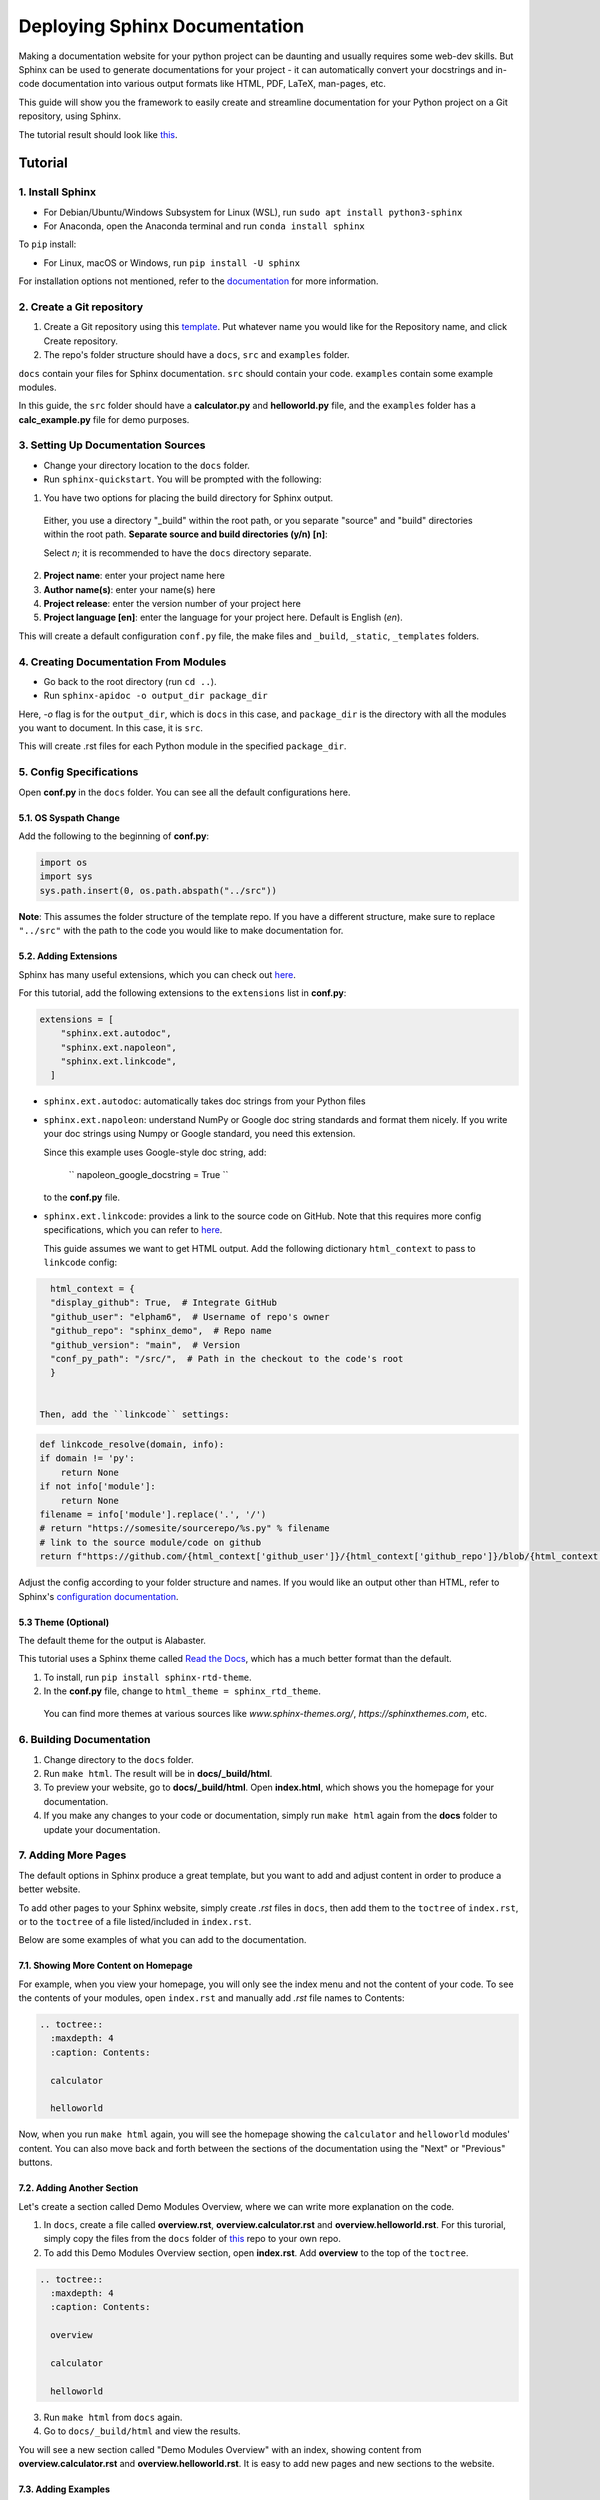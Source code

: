 Deploying Sphinx Documentation
##############################

Making a documentation website for your python project can be daunting and usually requires some web-dev
skills. But Sphinx can be used to generate documentations for your project - it can automatically convert your docstrings
and in-code documentation into various output formats like HTML, PDF, LaTeX, man-pages, etc.

This guide will show you the framework to easily create and streamline documentation for your Python project on a Git repository, using Sphinx.

The tutorial result should look like `this <https://elpham6.github.io/sphinx_demo/>`_.

Tutorial
********

1. Install Sphinx
==================

- For Debian/Ubuntu/Windows Subsystem for Linux (WSL), run ``sudo apt install python3-sphinx``
- For Anaconda, open the Anaconda terminal and run ``conda install sphinx``

To ``pip`` install:

- For Linux, macOS or Windows, run ``pip install -U sphinx``

For installation options not mentioned, refer to the `documentation <https://www.sphinx-doc.org/en/master/usage/installation.html>`_ for more information.

2. Create a Git repository
==========================

1. Create a Git repository using this `template <https://github.com/new?template_name=sphinx_template&template_owner=elpham6>`_. Put whatever name you would like for the Repository name, and click Create repository.

2. The repo's folder structure should have a ``docs``, ``src`` and ``examples`` folder.

``docs`` contain your files for Sphinx documentation. ``src`` should contain your code.
``examples`` contain some example modules.

In this guide, the ``src`` folder should have a **calculator.py** and **helloworld.py** file, and the ``examples`` folder has a **calc_example.py** file for demo purposes.

3. Setting Up Documentation Sources
====================================

- Change your directory location to the ``docs`` folder.

- Run ``sphinx-quickstart``. You will be prompted with the following:

1. You have two options for placing the build directory for Sphinx output.
  Either, you use a directory "_build" within the root path, or you separate
  "source" and "build" directories within the root path.
  **Separate source and build directories (y/n) [n]**:

  Select `n`; it is recommended to have the ``docs`` directory separate.

2. **Project name**: enter your project name here

3. **Author name(s)**: enter your name(s) here

4. **Project release**: enter the version number of your project here

5. **Project language [en]**: enter the language for your project here. Default is English (`en`).

This will create a default configuration ``conf.py`` file, the make files and ``_build``, ``_static``, ``_templates`` folders.

4. Creating Documentation From Modules
======================================

- Go back to the root directory (run ``cd ..``).

- Run ``sphinx-apidoc -o output_dir package_dir``

Here, `-o` flag is for the ``output_dir``, which is ``docs`` in this case, and ``package_dir`` is the directory with all the modules you want to document.
In this case, it is ``src``.

This will create .rst files for each Python module in the specified ``package_dir``.

5. Config Specifications
========================

Open **conf.py** in the ``docs`` folder. You can see all the default configurations here.

5.1. OS Syspath Change
-----------------------

Add the following to the beginning of **conf.py**:

.. code-block:: python

    import os
    import sys
    sys.path.insert(0, os.path.abspath("../src"))

**Note**: This assumes the folder structure of the template repo. If you have a different structure, make sure to replace ``"../src"`` with the path to the code you would like to make documentation for.

5.2. Adding Extensions
-----------------------

Sphinx has many useful extensions, which you can check out `here <https://www.sphinx-doc.org/en/master/usage/extensions/index.html>`_.

For this tutorial, add the following extensions to the ``extensions`` list in **conf.py**:

.. code-block:: python

    extensions = [
        "sphinx.ext.autodoc",
        "sphinx.ext.napoleon",
        "sphinx.ext.linkcode",
      ]

- ``sphinx.ext.autodoc``: automatically takes doc strings from your Python files

- ``sphinx.ext.napoleon``:  understand NumPy or Google doc string standards and format them nicely. If you write your doc strings using Numpy or Google standard, you need this extension.

  Since this example uses Google-style doc string, add:

    `` napoleon_google_docstring = True ``

  to the **conf.py** file.

- ``sphinx.ext.linkcode``: provides a link to the source code on GitHub. Note that this requires more config specifications, which you can refer to `here <https://www.sphinx-doc.org/en/master/usage/extensions/linkcode.html>`_.

  This guide assumes we want to get HTML output. Add the following dictionary ``html_context`` to pass to ``linkcode`` config:

.. code-block:: python

    html_context = {
    "display_github": True,  # Integrate GitHub
    "github_user": "elpham6",  # Username of repo's owner
    "github_repo": "sphinx_demo",  # Repo name
    "github_version": "main",  # Version
    "conf_py_path": "/src/",  # Path in the checkout to the code's root
    }

  
  Then, add the ``linkcode`` settings:

.. code-block:: python

    def linkcode_resolve(domain, info):
    if domain != 'py':
        return None
    if not info['module']:
        return None
    filename = info['module'].replace('.', '/')
    # return "https://somesite/sourcerepo/%s.py" % filename
    # link to the source module/code on github
    return f"https://github.com/{html_context['github_user']}/{html_context['github_repo']}/blob/{html_context['github_version']}/{html_context['conf_py_path']}/{filename}.py"

Adjust the config according to your folder structure and names. If you would like an output other than HTML, refer to Sphinx's `configuration documentation <https://www.sphinx-doc.org/en/master/usage/configuration.html#options-for-html-output>`_.


5.3 Theme (Optional)
--------------------

The default theme for the output is Alabaster.

This tutorial uses a Sphinx theme called `Read the Docs <https://sphinx-themes.org/sample-sites/sphinx-rtd-theme/>`_, which has a much better format than the default.

1. To install, run ``pip install sphinx-rtd-theme``.

2. In the **conf.py** file, change to ``html_theme = sphinx_rtd_theme``.

  You can find more themes at various sources like `www.sphinx-themes.org/`,
  `https://sphinxthemes.com`, etc.

6. Building Documentation
=========================

1. Change directory to the ``docs`` folder.

2. Run ``make html``. The result will be in **docs/_build/html**.

3. To preview your website, go to **docs/_build/html**. Open **index.html**, which shows you the homepage for your documentation.

4. If you make any changes to your code or documentation, simply run ``make html`` again from the **docs** folder to update your documentation.

7. Adding More Pages
=====================

The default options in Sphinx produce a great template, but you want to add and adjust content in order to produce a better website.

To add other pages to your Sphinx website, simply create `.rst` files in ``docs``, then add them to the ``toctree`` of ``index.rst``, or to the ``toctree`` of a file listed/included in ``index.rst``.

Below are some examples of what you can add to the documentation.

7.1. Showing More Content on Homepage
--------------------------------------

For example, when you view your homepage, you will only see the index menu and not the content of your code.
To see the contents of your modules, open ``index.rst`` and manually add `.rst` file names to Contents:

.. code-block:: rst

    .. toctree::
      :maxdepth: 4
      :caption: Contents:

      calculator

      helloworld

Now, when you run ``make html`` again, you will see the homepage showing the ``calculator`` and ``helloworld`` modules' content.
You can also move back and forth between the sections of the documentation using the "Next" or "Previous" buttons.

7.2. Adding Another Section
---------------------------

Let's create a section called Demo Modules Overview, where we can write more explanation on the code. 

1. In ``docs``, create a file called **overview.rst**, **overview.calculator.rst** and **overview.helloworld.rst**. For this turorial, simply copy the files from the ``docs`` folder of `this <https://github.com/elpham6/sphinx_demo/tree/main/docs>`_ repo to your own repo.

2. To add this Demo Modules Overview section, open **index.rst**. Add **overview** to the top of the ``toctree``.

.. code-block:: rst

    .. toctree::
      :maxdepth: 4
      :caption: Contents:
      
      overview

      calculator

      helloworld
  
3. Run ``make html`` from ``docs`` again. 

4. Go to ``docs/_build/html`` and view the results. 

You will see a new section called "Demo Modules Overview" with an index, showing content from **overview.calculator.rst** and **overview.helloworld.rst**.
It is easy to add new pages and new sections to the website.

7.3. Adding Examples
--------------------

Let's create a section for some example codes. We will use ``sphinx_gallery`` extension here.

1. Install sphinx_gallery: ``pip install sphinx_gallery``.

2. Open **conf.py**. Add "sphinx_gallery.gen_gallery" to the ``extensions`` list.

3. Add the sphinx_gallery config to **conf.py**:

   .. code-block:: python
         
      sphinx_gallery_conf = {
          # path to your example scripts
          'examples_dirs': ['../examples'],
          # path to where to save gallery generated output
          'gallery_dirs': ['auto_examples'],
          'filename_pattern': '.py',
          'plot_gallery': 'False',
      }

4. In the ``examples`` folder, create a **README.rst** or **README.txt** file. 
   A readme file is necessary for sphinx_gallery to generate documentation. Copy/paste this text:

   .. code-block:: rst

      Calculator Examples
      ###################

      This folder contains example code for the **calculator.py** module.

5. From ``docs``, run ``make html``. There is a new folder called ``auto_examples`` created in ``docs``, with all the generated
   documentation for modules in the ``examples`` folder.


6. In ``docs/index.rst``, add the new automatically created index file:

.. code-block:: rst

    .. toctree::
      :maxdepth: 4
      :caption: Contents:
      
      overview

      calculator

      helloworld

      auto_examples/index

7. From ``docs``, run ``make html`` again. 

You can now see the example code, with links to download the module. 

**Note**: the docstring at the top of **calc_example.py** is in .rst format. That is because Sphinx automatically generates a .rst file from the .py file.
You can see that this docstring is formatted into the page. This means you can add other things, such as diagrams here as well.

There are a lot of other things you can do with Sphinx to customize your documentation website.

* For more instructions on defining document structure, refer to
  `Defining Docuement Structure <https://www.sphinx-doc.org/en/master/usage/quickstart.html#defining-document-structure>`_.

* For instructions on how to format reStructuredText, refer to
  `reStructuredText Basics <https://www.sphinx-doc.org/en/master/usage/restructuredtext/basics.html>`_.

8. Deploying to GitHub Pages
============================

To automatically update the documentation on the website whenever you update your work, one way to do it is set up GitHub Action to trigger every time you push changes to the **main** branch of your repo.
This streamlines the process of keeping your documentation up-to-date.

8.1. Enable GitHub Pages
-------------------------
1. In your GitHub repository, click on **Settings**.

2. On the menu, under "Code and automation", click on **Pages**.

3. In the "Source" drop down menu, choose "GitHub Actions".

8.2. Set Up GitHub Actions
--------------------------

1. Move to the root directory of the repo.

2. Create a folder called ``.github``. Then within the folder, create another folder called ``workflows``.

3. Move to ``.github/workflows/``.

4. Create a .yml file, name it "sphinx-gitpg.yml".

5. To set up the configuration for the GitHub Action, copy and paste the following into the .yml file:

.. code-block:: yaml

    name: Docs build and upload

    on:
      push:
        branches:
          - main

      workflow_dispatch:

    permissions:
      contents: read
      pages: write
      id-token: write

    concurrency:
      group: "pages"
      cancel-in-progress: false

    jobs:
      docs:
        environment:
          name: github-pages
          url: ${{ steps.deployment.outputs.page_url }}
        runs-on: ubuntu-latest
        steps:
          - name: Checkout
            uses: actions/checkout@v4

          - name: Setup Python
            uses: actions/setup-python@v5
            with:
              python-version: '3.11'
          - name: Setup Sphinx
            run: |
              pip install sphinx sphinx_rtd_theme sphinx_gallery
          - name: Sphinx Build
            run: |
              cd 'docs'
              make html

          - name: Setup Pages
            uses: actions/configure-pages@v5

          - name: Upload GitHub Pages Artifact
            uses: actions/upload-pages-artifact@v3
            with:
              path: "docs/_build/html"

          - name: Deploy GitHub Pages
            id: deployment
            uses: actions/deploy-pages@v4

This makes sure that the documentation will be built and updated onto the GitHub page url only when you push changes on to your **main** branch.
You no longer need a ``_build`` folder at this point, as the .yml script performs this action automatically every time you push to **main**, then uploads the content of ``_build/html`` to the website. 

If you add any more Sphinx extensions that needs to be installed, simply add the dependency to the "Setup Sphinx" step in the .yml file.

For example, ``pip install sphinx sphinx_rtd_theme`` means that the action will install sphinx, and sphinx_rtd_theme.

8.3. Check the Documentation Results
-------------------------------------
To check the result, go to https://user_name.github.io/sphinx_demo/, replace user_name with your GitHub username.

Also, if something fails, you can click on the "Actions" tab from the repository, and check for the error.

Now, if you make any changes and then push to the **main** branch of the repository, the website will automatically update the documentation.

Notes
****************
To ensure a better result:

* Have proper documentation for your code. This includes doc strings.
* Make sure that your doc strings follow a standard, eg. PEP, Google, Numpy, etc. This guide followed `Google doc string conventions <https://sphinxcontrib-napoleon.readthedocs.io/en/latest/example_google.html>`_.
* Highly recommended to use a linter for both your code and docs, like `Ruff <https://docs.astral.sh/ruff/#testimonials>`_.


